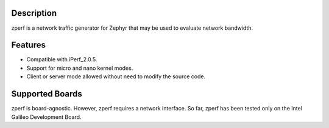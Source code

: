 Description
===========

zperf is a network traffic generator for Zephyr that may be used to
evaluate network bandwidth.

Features
=========

- Compatible with iPerf_2.0.5.
- Support for micro and nano kernel modes.
- Client or server mode allowed without need to modify the source code.

Supported Boards
================

zperf is board-agnostic. However, zperf requires a network interface.
So far, zperf has been tested only on the Intel Galileo Development Board.
